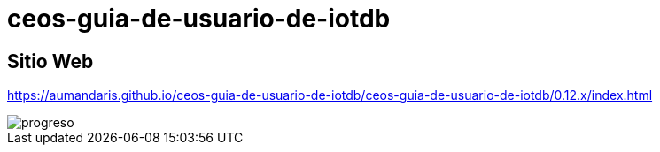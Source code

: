 = ceos-guia-de-usuario-de-iotdb

== Sitio Web
https://aumandaris.github.io/ceos-guia-de-usuario-de-iotdb/ceos-guia-de-usuario-de-iotdb/0.12.x/index.html

image::progreso.png[]